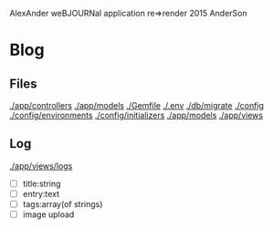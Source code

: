AlexAnder weBJOURNal application
re=>render 2015
AnderSon

* Blog

** Files

  [[./app/controllers]]
  [[./app/models]]
  [[./Gemfile]]
  [[./.env]]
  [[./db/migrate]]
  [[./config]]
  [[./config/environments]]
  [[./config/initializers]]
  [[./app/models]]
  [[./app/views]]

** Log

   [[./app/views/logs]]
   
   - [ ] title:string
   - [ ] entry:text
   - [ ] tags:array(of strings)
   - [ ] image upload



